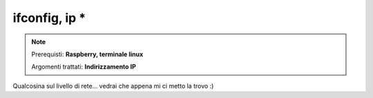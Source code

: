==============
ifconfig, ip *
==============

.. note::

    Prerequisti: **Raspberry, terminale linux**
    
    Argomenti trattati: **Indirizzamento IP**
      
    
.. Qui inizia il testo dell'esperienza


Qualcosina sul livello di rete... vedrai che appena mi ci metto la trovo :)
